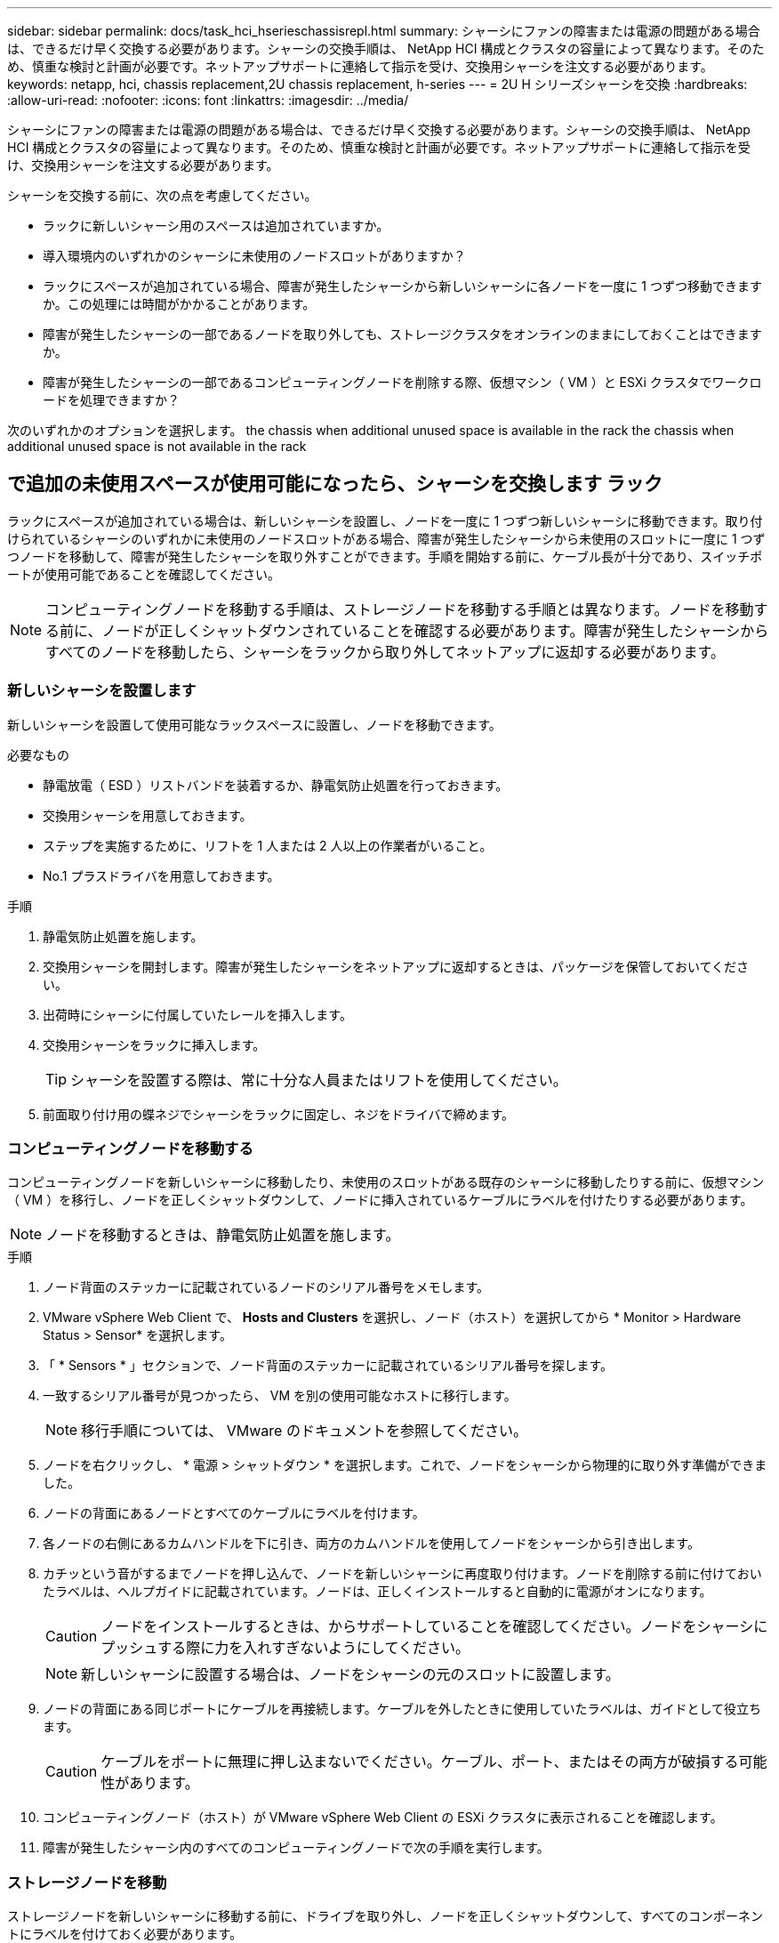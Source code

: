 ---
sidebar: sidebar 
permalink: docs/task_hci_hserieschassisrepl.html 
summary: シャーシにファンの障害または電源の問題がある場合は、できるだけ早く交換する必要があります。シャーシの交換手順は、 NetApp HCI 構成とクラスタの容量によって異なります。そのため、慎重な検討と計画が必要です。ネットアップサポートに連絡して指示を受け、交換用シャーシを注文する必要があります。 
keywords: netapp, hci, chassis replacement,2U chassis replacement, h-series 
---
= 2U H シリーズシャーシを交換
:hardbreaks:
:allow-uri-read: 
:nofooter: 
:icons: font
:linkattrs: 
:imagesdir: ../media/


[role="lead"]
シャーシにファンの障害または電源の問題がある場合は、できるだけ早く交換する必要があります。シャーシの交換手順は、 NetApp HCI 構成とクラスタの容量によって異なります。そのため、慎重な検討と計画が必要です。ネットアップサポートに連絡して指示を受け、交換用シャーシを注文する必要があります。

シャーシを交換する前に、次の点を考慮してください。

* ラックに新しいシャーシ用のスペースは追加されていますか。
* 導入環境内のいずれかのシャーシに未使用のノードスロットがありますか？
* ラックにスペースが追加されている場合、障害が発生したシャーシから新しいシャーシに各ノードを一度に 1 つずつ移動できますか。この処理には時間がかかることがあります。
* 障害が発生したシャーシの一部であるノードを取り外しても、ストレージクラスタをオンラインのままにしておくことはできますか。
* 障害が発生したシャーシの一部であるコンピューティングノードを削除する際、仮想マシン（ VM ）と ESXi クラスタでワークロードを処理できますか？


次のいずれかのオプションを選択します。 the chassis when additional unused space is available in the rack
 the chassis when additional unused space is not available in the rack



== で追加の未使用スペースが使用可能になったら、シャーシを交換します ラック

ラックにスペースが追加されている場合は、新しいシャーシを設置し、ノードを一度に 1 つずつ新しいシャーシに移動できます。取り付けられているシャーシのいずれかに未使用のノードスロットがある場合、障害が発生したシャーシから未使用のスロットに一度に 1 つずつノードを移動して、障害が発生したシャーシを取り外すことができます。手順を開始する前に、ケーブル長が十分であり、スイッチポートが使用可能であることを確認してください。


NOTE: コンピューティングノードを移動する手順は、ストレージノードを移動する手順とは異なります。ノードを移動する前に、ノードが正しくシャットダウンされていることを確認する必要があります。障害が発生したシャーシからすべてのノードを移動したら、シャーシをラックから取り外してネットアップに返却する必要があります。



=== 新しいシャーシを設置します

新しいシャーシを設置して使用可能なラックスペースに設置し、ノードを移動できます。

.必要なもの
* 静電放電（ ESD ）リストバンドを装着するか、静電気防止処置を行っておきます。
* 交換用シャーシを用意しておきます。
* ステップを実施するために、リフトを 1 人または 2 人以上の作業者がいること。
* No.1 プラスドライバを用意しておきます。


.手順
. 静電気防止処置を施します。
. 交換用シャーシを開封します。障害が発生したシャーシをネットアップに返却するときは、パッケージを保管しておいてください。
. 出荷時にシャーシに付属していたレールを挿入します。
. 交換用シャーシをラックに挿入します。
+

TIP: シャーシを設置する際は、常に十分な人員またはリフトを使用してください。

. 前面取り付け用の蝶ネジでシャーシをラックに固定し、ネジをドライバで締めます。




=== コンピューティングノードを移動する

コンピューティングノードを新しいシャーシに移動したり、未使用のスロットがある既存のシャーシに移動したりする前に、仮想マシン（ VM ）を移行し、ノードを正しくシャットダウンして、ノードに挿入されているケーブルにラベルを付けたりする必要があります。


NOTE: ノードを移動するときは、静電気防止処置を施します。

.手順
. ノード背面のステッカーに記載されているノードのシリアル番号をメモします。
. VMware vSphere Web Client で、 *Hosts and Clusters* を選択し、ノード（ホスト）を選択してから * Monitor > Hardware Status > Sensor* を選択します。
. 「 * Sensors * 」セクションで、ノード背面のステッカーに記載されているシリアル番号を探します。
. 一致するシリアル番号が見つかったら、 VM を別の使用可能なホストに移行します。
+

NOTE: 移行手順については、 VMware のドキュメントを参照してください。

. ノードを右クリックし、 * 電源 > シャットダウン * を選択します。これで、ノードをシャーシから物理的に取り外す準備ができました。
. ノードの背面にあるノードとすべてのケーブルにラベルを付けます。
. 各ノードの右側にあるカムハンドルを下に引き、両方のカムハンドルを使用してノードをシャーシから引き出します。
. カチッという音がするまでノードを押し込んで、ノードを新しいシャーシに再度取り付けます。ノードを削除する前に付けておいたラベルは、ヘルプガイドに記載されています。ノードは、正しくインストールすると自動的に電源がオンになります。
+

CAUTION: ノードをインストールするときは、からサポートしていることを確認してください。ノードをシャーシにプッシュする際に力を入れすぎないようにしてください。

+

NOTE: 新しいシャーシに設置する場合は、ノードをシャーシの元のスロットに設置します。

. ノードの背面にある同じポートにケーブルを再接続します。ケーブルを外したときに使用していたラベルは、ガイドとして役立ちます。
+

CAUTION: ケーブルをポートに無理に押し込まないでください。ケーブル、ポート、またはその両方が破損する可能性があります。

. コンピューティングノード（ホスト）が VMware vSphere Web Client の ESXi クラスタに表示されることを確認します。
. 障害が発生したシャーシ内のすべてのコンピューティングノードで次の手順を実行します。




=== ストレージノードを移動

ストレージノードを新しいシャーシに移動する前に、ドライブを取り外し、ノードを正しくシャットダウンして、すべてのコンポーネントにラベルを付けておく必要があります。

.手順
. 次の手順で、削除するノードを特定します。
+
.. ノード背面のステッカーに記載されているノードのシリアル番号をメモします。
.. VMware vSphere Web Client で、 * NetApp Element Management* を選択し、 MVIP IP アドレスをコピーします。
.. Web ブラウザで MVIP IP アドレスを使用して、 NetApp Deployment Engine で設定したユーザ名とパスワードを使用して NetApp Element ソフトウェア UI にログインします。
.. [*Cluster] > [Nodes] を選択します。
.. 書き留めたシリアル番号と、記載されているシリアル番号（サービスタグ）を照合します。
.. ノードのノード ID をメモします。


. ノードを特定したら、次の API 呼び出しを使用して iSCSI セッションをノードから移動します。「 wget --no-check-certificate-q --user> -password=<user> -O-post-data' ｛ "method" ： "MovePrimaryiesAFrommNode " 、 "params" ： ｛ DEnodeID ｝ 」 https://<MVIP>/json-rpc/8.0`[]MVIP には MVIP IP アドレス、 NODEID にはノード ID 、 NetApp HCI のセットアップ時に NetApp Deployment Engine で設定したユーザ名にはユーザ名を、 NetApp HCI のセットアップ時に NetApp Deployment Engine で設定したパスワードには pass を指定します。
. クラスタ > ドライブ * を選択して、ノードに関連付けられているドライブを削除します。
+

NOTE: 取り外したドライブが使用可能として表示されるまで待ってから、ノードを削除します。

. ノードを削除するには、 * Cluster > Nodes > Actions > Remove * を選択します。
. 次の API 呼び出しを使用してノードをシャットダウンします。 `wget --no-check-certificate-q --user>--password=<pass> -O--post-data'{" method" ： "Shutdown" 、 "params" ： "option" 、 "nodes" ： [<NODEID> ｝ ] https://<MVIP>/json-rpc/8.0`[]MVIP には MVIP IP アドレス、 NODEID にはノード ID 、 NetApp HCI のセットアップ時に NetApp Deployment Engine で設定したユーザ名にはユーザ名を、 NetApp HCI のセットアップ時に NetApp Deployment Engine で設定したパスワードには pass を指定します。ノードがシャットダウンされると、シャーシからノードを物理的に取り外すことができます。
. 次の手順で、シャーシ内のノードからドライブを取り外します。
+
.. ベゼルを取り外します。
.. ドライブにラベルを付けます。
.. カムハンドルを開き、各ドライブを両手で慎重に引き出します。
.. ドライブを静電気防止処置を施した平らな場所に置きます。


. 次の手順でノードをシャーシから取り外します。
+
.. ノードとケーブルが接続されていることを示すラベルを付けます。
.. 各ノードの右側にあるカムハンドルを下に引き、両方のカムハンドルを使用してノードを引き出します。


. カチッという音がするまでノードを押し込んで、ノードをシャーシに再度取り付けます。ノードを削除する前に付けておいたラベルは、ヘルプガイドに記載されています。
+

CAUTION: ノードをインストールするときは、からサポートしていることを確認してください。ノードをシャーシにプッシュする際に力を入れすぎないようにしてください。

+

NOTE: 新しいシャーシに設置する場合は、ノードをシャーシの元のスロットに設置します。

. 各ドライブのカムハンドルをカチッと音がするまで押し下げて、ドライブをノードのそれぞれのスロットに取り付けます。
. ノードの背面にある同じポートにケーブルを再接続します。ケーブルを外したときに付けたラベルは、ガイドとして役立ちます。
+

CAUTION: ケーブルをポートに無理に押し込まないでください。ケーブル、ポート、またはその両方が破損する可能性があります。

. ノードの電源がオンになったら、クラスタにノードを追加します。
+

NOTE: ノードが追加されて「 * Nodes > Active * 」の下に表示されるまでに最大 2 分かかることがあります。

. ドライブを追加します。
. シャーシ内のすべてのストレージノードで次の手順を実行します。




== 追加の未使用スペースがない場合は、シャーシを交換します ラック内

ラックに追加のスペースがない場合や、設置されているシャーシに未使用のノードスロットがない場合は、交換手順を実行する前に、オンラインのまま維持できるノードを確認する必要があります。

シャーシの交換を行う前に、次の点を考慮する必要があります。

* 障害が発生したシャーシにストレージノードがない状態でも、ストレージクラスタをオンラインのままにしておくことはできますか。「いいえ」の場合は、 NetApp HCI 環境内のすべてのノード（コンピューティングとストレージの両方）をシャットダウンする必要があります。答えが「はい」の場合は、障害が発生したシャーシ内のストレージノードだけをシャットダウンできます。
* 障害が発生したシャーシにコンピューティングノードが搭載されていなくても、 VM と ESXi クラスタをオンラインのまま維持できますか？「いいえ」の場合は、障害が発生したシャーシのコンピューティングノードをシャットダウンできるように、適切な VM をシャットダウンまたは移行する必要があります。答えが「はい」の場合は、障害が発生したシャーシ内のコンピューティングノードだけをシャットダウンできます。




=== コンピューティングノードをシャットダウンします

コンピューティングノードを新しいシャーシに移動する前に、 VM を移行して正しくシャットダウンし、ノードに挿入したケーブルにラベルを付けます。

.手順
. ノード背面のステッカーに記載されているノードのシリアル番号をメモします。
. VMware vSphere Web Client で、 *Hosts and Clusters* を選択し、ノード（ホスト）を選択してから * Monitor > Hardware Status > Sensor* を選択します。
. 「 * Sensors * 」セクションで、ノード背面のステッカーに記載されているシリアル番号を探します。
. 一致するシリアル番号が見つかったら、 VM を別の使用可能なホストに移行します。
+

NOTE: 移行手順については、 VMware のドキュメントを参照してください。

. ノードを右クリックし、 * 電源 > シャットダウン * を選択します。これで、ノードをシャーシから物理的に取り外す準備ができました。




=== ストレージノードをシャットダウンします

手順を参照してください  a storage node,こちらをご覧ください。



=== ノードを削除します

ノードをシャーシから慎重に取り外し、すべてのコンポーネントにラベルを付ける必要があります。ノードを物理的に取り外す手順は、ストレージノードとコンピューティングノードで同じです。ストレージノードの場合は、ノードを削除する前にドライブを取り外してください。

.手順
. ストレージノードの場合は、次の手順でシャーシ内のノードからドライブを取り外します。
+
.. ベゼルを取り外します。
.. ドライブにラベルを付けます。
.. カムハンドルを開き、各ドライブを両手で慎重に引き出します。
.. ドライブを静電気防止処置を施した平らな場所に置きます。


. 次の手順でノードをシャーシから取り外します。
+
.. ノードとケーブルが接続されていることを示すラベルを付けます。
.. 各ノードの右側にあるカムハンドルを下に引き、両方のカムハンドルを使用してノードを引き出します。


. 削除するすべてのノードで次の手順を実行します。これで、障害が発生したシャーシを取り外す準備ができました。




=== シャーシを交換してください

ラックのスペースが足りない場合は、障害が発生したシャーシを取り外し、新しいシャーシと交換する必要があります。

.手順
. 静電気防止処置を施します。
. 交換用シャーシを開封し、平らな場所に保管します。障害ユニットをネットアップに返却するときは、梱包材を保管しておいてください。
. 障害が発生したシャーシをラックから取り外し、平らな場所に置きます。
+

NOTE: シャーシの移動中は、十分な人員またはリフトを使用してください。

. レールを取り外します。
. 交換用シャーシに付属している新しいレールを取り付けます。
. 交換用シャーシをラックに挿入します。
. 前面取り付け用の蝶ネジでシャーシをラックに固定し、ネジをドライバで締めます。
. 次の手順に従って、新しいシャーシにノードを設置します。
+
.. カチッという音がするまでノードを押し込んで、ノードをシャーシの元のスロットに再度取り付けます。ノードを削除する前に接続したラベル。
+

CAUTION: ノードをインストールするときは、からサポートしていることを確認してください。ノードをシャーシにプッシュする際に力を入れすぎないようにしてください。

.. ストレージノードの場合は、各ドライブのカムハンドルをカチッと音がするまで押し下げて、ドライブをノードのそれぞれのスロットに取り付けます。
.. ノードの背面にある同じポートにケーブルを再接続します。ケーブルを外したときに付けたラベルは、ガイドとして役立ちます。
+

CAUTION: ケーブルをポートに無理に押し込まないでください。ケーブル、ポート、またはその両方が破損する可能性があります。



. ノードが次のようにオンラインになっていることを確認します。
+
[cols="2*"]
|===
| オプション | 手順 


| すべてのノード（ストレージとコンピューティングの両方）を再インストールした場合 NetApp HCI 環境に導入します  a| 
.. VMware vSphere Web Client で、コンピューティングノード（ホスト）が ESXi クラスタに表示されていることを確認します。
.. Element Plug-in for vCenter Server で、ストレージノードが Active と表示されていることを確認します。




| 障害が発生したシャーシにノードだけを再設置した場合  a| 
.. VMware vSphere Web Client で、コンピューティングノード（ホスト）が ESXi クラスタに表示されていることを確認します。
.. vCenter Server 用 Element プラグインで、 * Cluster > Nodes > Pending * を選択します。
.. ノードを選択し、 * 追加 * を選択します。
+

NOTE: ノードが追加されて「 * Nodes > Active * 」の下に表示されるまでに最大 2 分かかることがあります。

.. [* Drives] を選択します。
.. 使用可能なリストからドライブを追加します。
.. 再インストールしたすべてのストレージノードで、次の手順を実行します。


|===
. ボリュームとデータストアが起動してアクセス可能であることを確認してください。




== 詳細については、こちらをご覧ください

* https://www.netapp.com/us/documentation/hci.aspx["NetApp HCI のリソースページ"^]
* http://docs.netapp.com/sfe-122/index.jsp["SolidFire と Element ソフトウェアドキュメントセンター"^]

